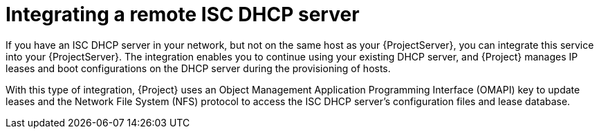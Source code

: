[id="integrating-a-remote-isc-dhcp-server"]
= Integrating a remote ISC DHCP server

If you have an ISC DHCP server in your network, but not on the same host as your {ProjectServer}, you can integrate this service into your {ProjectServer}.
The integration enables you to continue using your existing DHCP server, and {Project} manages IP leases and boot configurations on the DHCP server during the provisioning of hosts.

With this type of integration, {Project} uses an Object Management Application Programming Interface (OMAPI) key to update leases and the Network File System (NFS) protocol to access the ISC DHCP server's configuration files and lease database.
